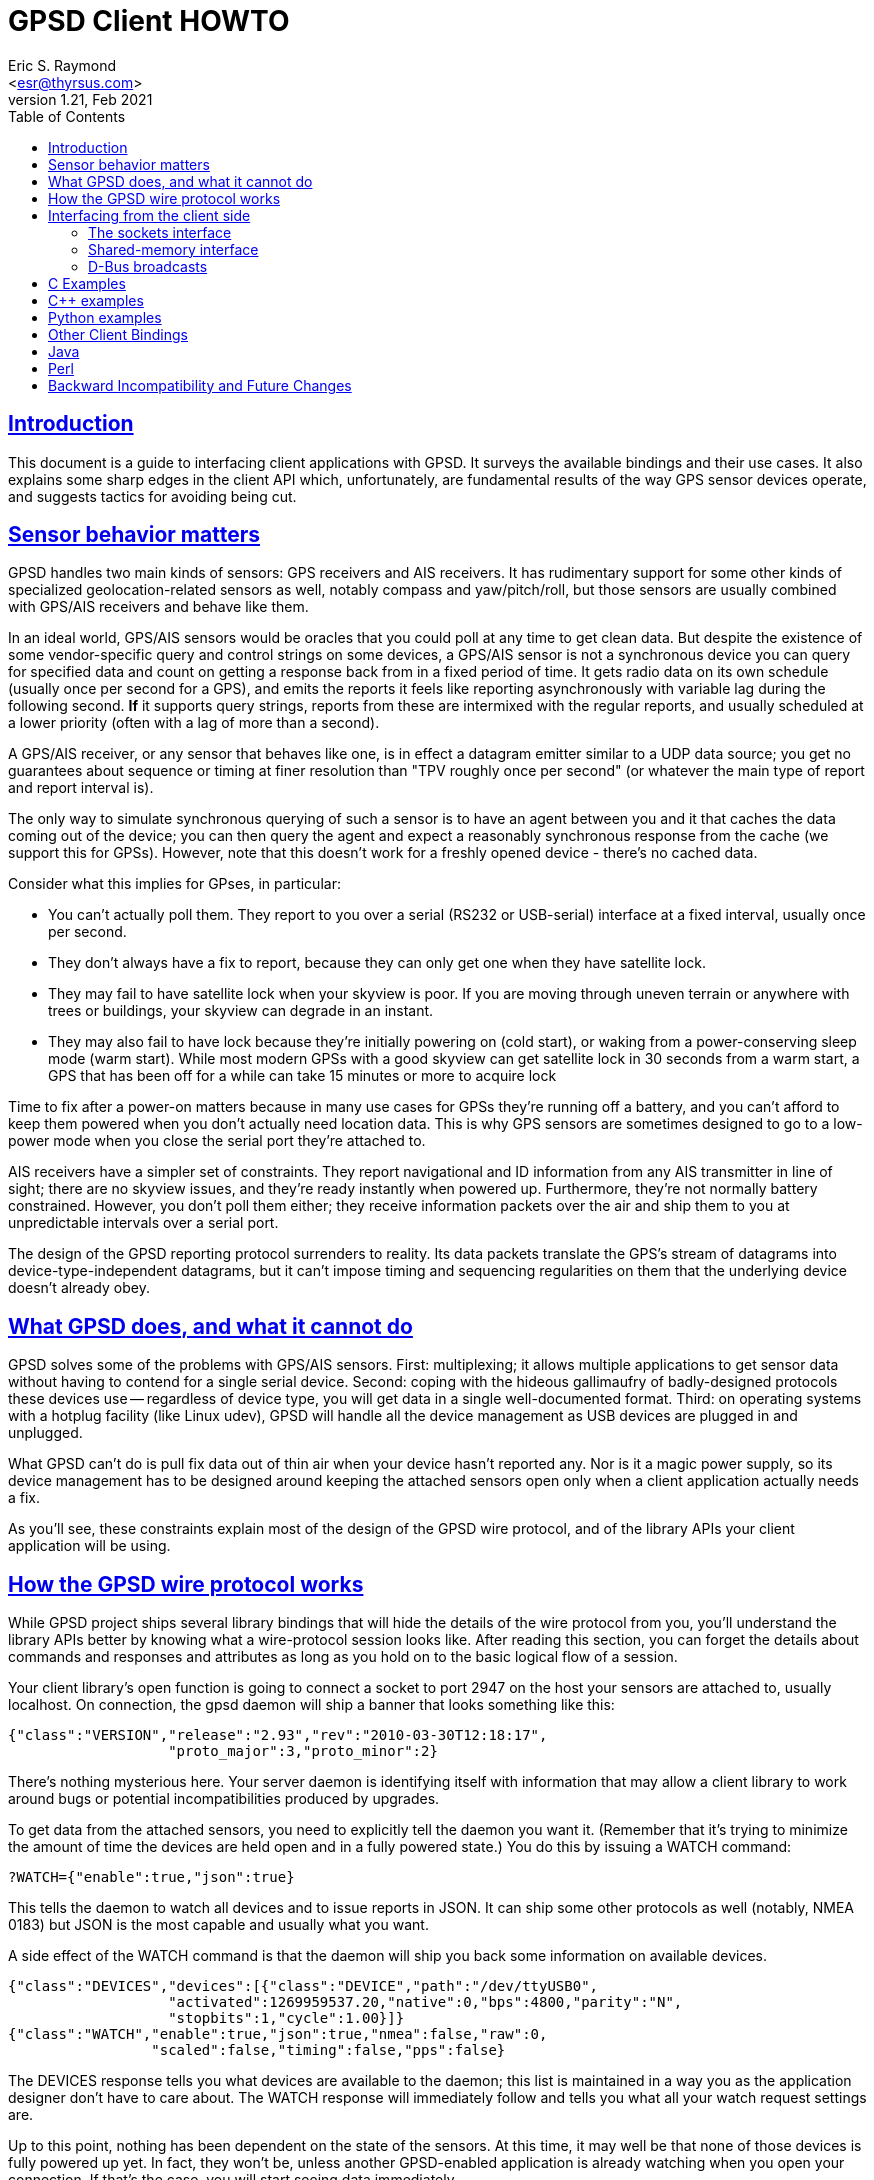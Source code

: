 = GPSD Client HOWTO
Eric S. Raymond <esr@thyrsus.com>
v1.21, Feb 2021
:author: Eric S. Raymond
:date: 22 Februrary 2021
:description: This document is a guide to interfacing client applications with GPSD.
:email: <esr@thyrsus.com>
:keywords: time, GPSD, NTP, time, precision, 1PPS, PPS, stratum, jitter
:sectlinks:
:toc: left

== Introduction

This document is a guide to interfacing client applications with GPSD.
It surveys the available bindings and their use cases.  It also explains
some sharp edges in the client API which, unfortunately, are fundamental
results of the way GPS sensor devices operate, and suggests tactics
for avoiding being cut.

== Sensor behavior matters

GPSD handles two main kinds of sensors: GPS receivers and AIS
receivers. It has rudimentary support for some other kinds of
specialized geolocation-related sensors as well, notably compass and
yaw/pitch/roll, but those sensors are usually combined with GPS/AIS
receivers and behave like them.

In an ideal world, GPS/AIS sensors would be oracles that you could
poll at any time to get clean data. But despite the existence of some
vendor-specific query and control strings on some devices, a GPS/AIS
sensor is not a synchronous device you can query for specified data
and count on getting a response back from in a fixed period of time.
It gets radio data on its own schedule (usually once per second for a
GPS), and emits the reports it feels like reporting asynchronously
with variable lag during the following second.  *If* it supports query
strings, reports from these are intermixed with the regular
reports, and usually scheduled at a lower priority (often with a lag
of more than a second).

A GPS/AIS receiver, or any sensor that behaves like one, is in effect
a datagram emitter similar to a UDP data source; you get no guarantees
about sequence or timing at finer resolution than "TPV roughly once
per second" (or whatever the main type of report and report interval
is).

The only way to simulate synchronous querying of such a sensor is to
have an agent between you and it that caches the data coming out of
the device; you can then query the agent and expect a reasonably
synchronous response from the cache (we support this for
GPSs). However, note that this doesn't work for a freshly opened
device - there's no cached data.

Consider what this implies for GPses, in particular:

* You can't actually poll them. They report to you over a serial
  (RS232 or USB-serial) interface at a fixed interval, usually once
  per second.

* They don't always have a fix to report, because they can only
  get one when they have satellite lock.

* They may fail to have satellite lock when your skyview is poor.
  If you are moving through uneven terrain or anywhere with trees
  or buildings, your skyview can degrade in an instant.

* They may also fail to have lock because they're initially powering
  on (cold start), or waking from a power-conserving sleep mode (warm
  start).  While most modern GPSs with a good skyview can get
  satellite lock in 30 seconds from a warm start, a GPS that has
  been off for a while can take 15 minutes or more to acquire lock

Time to fix after a power-on matters because in many use cases for
GPSs they're running off a battery, and you can't afford to keep them
powered when you don't actually need location data.  This is why GPS
sensors are sometimes designed to go to a low-power mode when you close
the serial port they're attached to.

AIS receivers have a simpler set of constraints. They report
navigational and ID information from any AIS transmitter in line of
sight; there are no skyview issues, and they're ready instantly when
powered up. Furthermore, they're not normally battery constrained.
However, you don't poll them either; they receive information
packets over the air and ship them to you at unpredictable intervals
over a serial port.

The design of the GPSD reporting protocol surrenders to reality. Its data
packets translate the GPS's stream of datagrams into
device-type-independent datagrams, but it can't impose timing and
sequencing regularities on them that the underlying device doesn't
already obey.

== What GPSD does, and what it cannot do

GPSD solves some of the problems with GPS/AIS sensors. First:
multiplexing; it allows multiple applications to get sensor data
without having to contend for a single serial device.  Second:
coping with the hideous gallimaufry of badly-designed protocols these
devices use -- regardless of device type, you will get data in a single
well-documented format.  Third: on operating systems with a hotplug
facility (like Linux udev), GPSD will handle all the device
management as USB devices are plugged in and unplugged.

What GPSD can't do is pull fix data out of thin air when your
device hasn't reported any.  Nor is it a magic power supply,
so its device management has to be designed around keeping the
attached sensors open only when a client application actually
needs a fix.

As you'll see, these constraints explain most of the design of the GPSD
wire protocol, and of the library APIs your client application
will be using.

== How the GPSD wire protocol works

While GPSD project ships several library bindings that will hide the
details of the wire protocol from you, you'll understand the library APIs
better by knowing what a wire-protocol session looks like. After
reading this section, you can forget the details about commands and
responses and attributes as long as you hold on to the basic
logical flow of a session.

Your client library's open function is going to connect a socket to
port 2947 on the host your sensors are attached to, usually
localhost. On connection, the gpsd daemon will ship a banner that
looks something like this:

-----------------------------------------------------------------------------
{"class":"VERSION","release":"2.93","rev":"2010-03-30T12:18:17",
                   "proto_major":3,"proto_minor":2}
-----------------------------------------------------------------------------

There's nothing mysterious here. Your server daemon is identifying
itself with information that may allow a client library to work
around bugs or potential incompatibilities produced by upgrades.

To get data from the attached sensors, you need to explicitly tell the
daemon you want it.  (Remember that it's trying to minimize the amount
of time the devices are held open and in a fully powered state.)  You
do this by issuing a WATCH command:

-----------------------------------------------------------------------------
?WATCH={"enable":true,"json":true}
-----------------------------------------------------------------------------

This tells the daemon to watch all devices and to issue reports in
JSON.  It can ship some other protocols as well (notably, NMEA 0183)
but JSON is the most capable and usually what you want.

A side effect of the WATCH command is that the daemon will ship you
back some information on available devices.

-----------------------------------------------------------------------------
{"class":"DEVICES","devices":[{"class":"DEVICE","path":"/dev/ttyUSB0",
                   "activated":1269959537.20,"native":0,"bps":4800,"parity":"N",
                   "stopbits":1,"cycle":1.00}]}
{"class":"WATCH","enable":true,"json":true,"nmea":false,"raw":0,
                 "scaled":false,"timing":false,"pps":false}
-----------------------------------------------------------------------------

The DEVICES response tells you what devices are available to the
daemon; this list is maintained in a way you as the application
designer don't have to care about.  The WATCH response will
immediately follow and tells you what all your watch request settings
are.

Up to this point, nothing has been dependent on the state of the
sensors. At this time, it may well be that none of those devices is
fully powered up yet. In fact, they won't be, unless another
GPSD-enabled application is already watching when you open your
connection.  If that's the case, you will start seeing data
immediately.

For now, though, let's go back to the case where gpsd has to fire up
the sensors. After issuing the WATCH response, the daemon opens all of
them and watches for incoming packets that it can recognize.  *After
a variable delay*, it will ship a notification that looks something
like this:

-----------------------------------------------------------------------------
{"class":"DEVICE","path":"/dev/ttyUSB0","activated":1269960793.97,
                 "driver":"SiRF binary","native":1,"bps":4800,
                 "parity":"N","stopbits":1,"cycle":1.00}
-----------------------------------------------------------------------------

This is the daemon telling you that it has recognized a SiRF binary
GPS on /dev/ttyUSB0 shipping report packets at 4800 bits per second.
This notification is not delayed by the time it takes to achieve
satellite lock; the GPS will cheerfully ship packets before that.  But
it will be delayed by the time required for the daemon to sync up with
the GPS.

The GPSD daemon is designed so it doesn't have to know anything about the
sensor in advance - not which of a dozen reporting protocols it uses,
and not even the baud rate of the serial device.  The reason for this
agnosticism is so the daemon can adapt properly to anything a hotplug
event night throw at it.  If you unplug your GPS while your
application is running, and then plug in one of a different type, the
daemon will cope.  Your application won't know the difference unless
you have told it to notice device types.

You can even start your application, have it issue a WATCH, realize
you forgot to plug in a GPS, and do that.  The hotplug event will
tell gpsd, which will add the new device to the watched-devices list
of every client that has issued a ?WATCH.

In order to make this work, gpsd has a packet sniffer inside it that
does autobauding and packet-protocol detection. Normally the packet
sniffer will achieve sync in well under a second (my measured times
range from 0.10 to 0.53 sec at 4800bps), but it can take longer if
your serial traffic is degraded by dodgy cables or electrical noise,
or if the GPS is configured to run at an unusual speed/parity/stopbit
configuration.

The real point here is that the delay is *variable*.  The client
library, and your application, can't assume a neat lockstep of
request and instant response.

Once you do get your device(s) synced, things become more predictable.
The sensor will start shipping fix reports at a constant interval,
usually every second, and the daemon will massage them into JSON and
pass them up the client to your application.

However, until the sensor achieves satellite lock, those fixes will be
"mode 1" - no valid data (mode 2 is a 2D fix, mode 3 is a 3D fix).
Here's what that looks like:

-----------------------------------------------------------------------------
{"class":"TPV","device":"/dev/ttyUSB0",
               "time":"2010-04-30T11:47:43.28Z","ept":0.005,"mode":1}
-----------------------------------------------------------------------------

Occasionally you'll get another kind of sentence, SKY, that reports a
satellite skyview.  But TPV is the important one.  Here's what it
looks like when the sensor has a fix to report:

-----------------------------------------------------------------------------
{"class":"TPV","time":"2010-04-30T11:48:20.10Z","ept":0.005,
               "lat":46.498204497,"lon":7.568061439,"alt":1327.689,
                "epx":15.319,"epy":17.054,"epv":124.484,"track":10.3797,
                "speed":0.091,"climb":-0.085,"eps":34.11,"mode":3}
-----------------------------------------------------------------------------

Note the "mode":3 at the end.  This is how you tell that the GPS is
reporting a full 3D fix with altitude.

If you have an AIS receiver attached, it too will have been opened
and autobauded and protocol-sniffed after your WATCH.  The stream of
JSON objects will then include things like this:

-----------------------------------------------------------------------------
{"class":"AIS","type":5,"repeat":0,"mmsi":351759000,"scaled":true,
               "imo":9134270,"ais_version":0,"callsign":"3FOF8",
               "shipname":"EVER DIADEM",
               "shiptype":"Cargo - all ships of this type",
               "to_bow":225,
	       "to_stern":70,"to_port":1,"to_starboard":31,"draught":12.2,
               "epfd":"GPS","eta":"05-15T14:00Z",
	       "destination":"NEW YORK","dte":0}
-----------------------------------------------------------------------------

When your application shuts down, it can cancel its watch:

-----------------------------------------------------------------------------
?WATCH={"enable":false}
-----------------------------------------------------------------------------

This will enable the daemon to close devices and conserve
power. Supposing you don't do this, the daemon will time out devices
with no listeners, so canceling your watch is not strictly necessary.
But it is good manners.

Another way to use the daemon is with the ?POLL command  To do this, issue

-----------------------------------------------------------------------------
?WATCH={"enable":true}
-----------------------------------------------------------------------------

This activates all devices without enabling streaming of reports.  You
can then say "?POLL;" to poll gpsd's recorded data.

-----------------------------------------------------------------------------
?POLL;
{"class":"POLL","time":"2012-04-05T15:00:01.501Z","active":1,
    "tpv":[{"class":"TPV","device":"/dev/ttyUSB0","mode":3,"time":"2012-04-05T15:00:00.000Z","ept":0.005,"lat":40.035083522,"lon":-75.519982905,"alt":166.145,"epx":9.125,"epy":17.778,"epv":34.134,"track":0.0000,"speed":0.000,"climb":0.000,"eps":36.61}],"gst":[{"class":"GST","device":"/dev/ttyUSB0","time":"1970-01-01T00:00:00.000Z","rms":0.000,"major":0.000,"minor":0.000,"orient":0.000,"lat":0.000,"lon":0.000,"alt":0.000}],
     "sky":[{"class":"SKY","device":"/dev/ttyUSB0","time":"2012-04-05T15:00:00.000Z","xdop":0.61,"ydop":1.19,"vdop":1.48,"tdop":1.14,"hdop":1.40,"gdop":2.30,"pdop":1.99,"satellites":[{"PRN":26,"el":15,"az":49,"ss":29,"used":true},{"PRN":18,"el":62,"az":315,"ss":31,"used":true},{"PRN":15,"el":60,"az":43,"ss":44,"used":true},{"PRN":21,"el":71,"az":237,"ss":0,"used":false},{"PRN":27,"el":52,"az":94,"ss":40,"used":true},{"PRN":9,"el":48,"az":136,"ss":33,"used":true},{"PRN":22,"el":21,"az":291,"ss":36,"used":true},{"PRN":3,"el":8,"az":303,"ss":25,"used":true}]}]}
-----------------------------------------------------------------------------

This interface is intended for use with applications like CGI scripts
that cannot wait on output from the daemon but must poke it into responding.

If you're a clever sort, you're already wondering what the daemon does
if the application at the other end of the client socket doesn't read data
out of it as fast as gpsd is shipping it upwards.  And the answer is
this: eventually the socket buffer fills up, a write from the daemon
throws an error, and the daemon shuts down that client socket.

From the point of view of the application, it reads all the buffered
data and then gets a read return indicating the socket shutdown. We'll
return to this in the discussion of client libraries, but the thing
for you to know right now is that this edge case is actually quite
difficult to fall afoul of.  Total data volume on these sockets is not
high. As long as your application checks for and reads socket data no
less often than once a second, you won't -- and a second is a *lot* of
time in which to come back around your main loop.

== Interfacing from the client side

The gpsd daemon exports data in three different ways: via a sockets
interface, via DBUS broadcasts, and via a shared-memory interface,
It is possible one or more of these may be configured out in your
installation.

=== The sockets interface

The GPSD project provides client-side libraries in C, C++, and Python
that exercise the sockets export.  A Perl module is separately
available from CPAN.  While the details of these libraries vary, they
all have the same two purposes and the same limitations.

One purpose of the libraries is to handle the details of unpacking
JSON-based wire-protocol objects into whatever native structure/record
feature your application language has. This is particularly important
in the C and C++ libraries, because those languages don't have
good native support for JSON.

Another purpose is to hide the details of the wire protocol from the
application.  This gives the GPSD developers room to improve extend
the protocol without breaking every client application.  Depend
on wire-protocol details only at your own risk!

The limitations the libraries have to cope with are the nature of
the data flow from the sensors, and the simple fact that they're
not necessarily delivering fixes at any given time.

For details of the libraries' APIs, see their reference
documentation; the objective of the rest of this section is to teach
you the general model of client-side interfacing that they all have to
follow because of the way the daemon works.

Each library has the following entry points:

* Open a session socket to the daemon.  Named something like "open()".

* Set watch policy. Named something like "stream()"

* Send wire-protocol commands to the daemon. Deprecated; makes your
  code dependent on the wire protocol. There is no longer a real
  use case for this entry point; if you think you need no use it,
  you have probably failed to understand the rest of the interface.

* Blocking check to see if data from the daemon is waiting. Named
  something like "waiting()" and taking a wait timeout as argument.
  Note that choosing a wait timeout of less than twice the cycle time
  of your device will be hazardous, as the receiver will probably not
  supply input often enough to prevent a spurious error indication.
  For the typical 1-second cycle time of GPSes this implies a minimum
  2-second timeout.

* Blocking read for data from the daemon.  Named something like "read()"
  (this was "poll()" in older versions).

* Close the session socket. Named something like "close()".

* Enable debugging trace messages

The fact that the data-waiting check and the read both block means
that, if your application has to deal with other input sources than
the GPS, you will probably have to isolate the read loop in a thread with
a mutex lock on the gps_data structure.

Here is a complete table of the binding entry points:

.Entry points in client bindings
[frame="topbot",options="header"]
|========================================================================
|C			|C++			|Python			|
Function
|gps_open()		|gpsmm.gpsmm()		|gps.\_\_init__()	|
In OO languages the client class initializer opens the daemon socket.
|gps_send()		|gpsmm.send()		|gps.send()		|
Send wire-protocol commands to the daemon. Deprecated and unstable.
|gps_stream()		|gpsmm.stream()		|gps.stream()		|
Set watch policy. What you should use instead of send().
|gps_waiting()		|gpsmm.waiting()	|gps.waiting()		|
Blocking check with timeout to see if input is waiting.
|gps_read()		|gpsmm.read()		|gps.read()		|
Non-blocking read for data from the daemon.
|gps_unpack()		|			|gps.unpack()		|
Parse JSON from a specified buffer into a session structure
|gps_close()		|gpsmm.~gpsmm()		|gps.close()		|
Close the daemon socket and end the session.
|gps_data()             |gpsmm.data()           |gps.data()             |
Get the contents of the client buffer.
|gps_enable_debug()	|gpsmm_enable_debug()	|			|
Enable debug tracing.  Only useful for GPSD developers.
|gps_clear_fix()	|gpsmm.clear_fix()	|			|
Clear the contents of the fix structure.
|========================================================================

The tricky part is interpreting what you get from the blocking
read. The reason it's tricky is that you're not guaranteed that
every read will pick up exactly one complete JSON object from the
daemon. It may grab one response object, or more than one, or
part of one, or one or more followed by a fragment.

What the library does on each read is this: get what it can from the
socket, append that to a private buffer, and then consume as many JSON
objects from the front of the buffer as it can.  Any incomplete JSON
is left in the private buffer to be completed and unpacked on a later
go-round.

In C, the library "consumes" a JSON object by unpacking its content
into a blackboard structure passed to the read entry point by
address. The structure contains a state-flag mask that you can (and
should!) check so you'll know which parts of the structure contain
valid data.  It is safe to do nothing unless the PACKET_SET mask bit
is on, which is the library's way of telling you that at least one
complete JSON response has arrived since the last read.

Data may accumulate on the blackboard over multiple reads,
with new TPV reports overwriting old ones; it is guaranteed that
overwrites are not partial.  Expect this pattern to be replicated
in any compiled language with only fixed-extent structures.

In Python and Perl the read entry point returns an object containing
accumulated data.  The state-flag mask is still useful for telling you
which parts contain data, and there is still a PACKET_SET bit.  Expect
this pattern to be replicated in other dynamic OO languages when we
support them.

The C++ binding is a very thin wrapper around the C.  You get back an
object, but it's just a reference to the C blackboard structure. There's
no unpack() method because it doesn't fit the gpsmm object's RAII model.

All bindings will throw a recognizable error from the read entry
point when the socket is closed from the daemon side.

[WARNING]
The timing of your read loop is important. When it has satellite lock,
the daemon will be writing into its end of the socket once per
whatever the normal reporting-cycle time of your device is - for a GPS
normally one peer second.  *You must poll the socket more often that
that.*

If necessary, spawn a worker thread to do this, mutex-locking the
structure where it outs the reports.  If you don't do this, data
will back up in your socket buffers and position reports will be
more and more delayed until the socket FIFO fills, at which point the
daemon will conclude the client has died and drop the connection.

AIVDM clients have a longer maximum allowable poll interval, but a
problem of a different kind. you have the problem that later sentences
of (say) Type 1 don't obsolete the data in earlier ones. This is a
problem, because the library is designed so that read calls pull any
JSON reports waiting from the daemon and interpret them all.

To avoid losing data, you want to poll the daemon more often than once
per two seconds (that being the minimum transmission period for the
most frequently shipped sentences, Type 1/2/3). That way the read
buffer will never contain both a message and a later message of the
same type that steps on it.

=== Shared-memory interface

Whenever gpsd recognizes a packet from any attached device, it writes
the accumulated state from that device to a shared memory segment.  The
C and C++ client libraries shipped with GPSD can read this segment.

The API for reading the segment uses the same gps_open(), gps_read()
and gps_close() entry points as the sockets interface. To enable using
shared memory instead, it is only necessary to use the macro constant
GPSD_SHARED_MEMORY as the host argument of gps_open().

The gps_stream(), gps_send(), gps_waiting(), and gps_data() entry
points are not available with this interface. You cannot set a device
filter on it. You will not get device activation or deactivation
notices through it.  And, of course, it is only good for local and not
networked access.  Its main advantage is that it is very fast and
lightweight, especially suitable for use in low-power embedded
deployments with a single device on a fixed port and the sockets
interface configured out.

Under the shared-memory interface, gps_read() after a successful
gps_open() will always return with data; its return is the size of a
struct gps_data_t in bytes. The 'gps_fd' member of the struct gpsdata
instance handed to you will always be -1.  The PACKET_SET flag will
always be asserted.  The other flag bits in the 'set' member will tell
you what data is updated in the instance, just as in the sockets
interface.

The shared-memory interface is not yet available from Python.

=== D-Bus broadcasts

If your system supports D-Bus, gpsd broadcasts a signal with path /org/gpsd,
interface "org.gpsd", and name "fix" whenever it received a position
report from any device attached to it.  See the gpsd(8) manual page for
details of the binary payload layout.

== C Examples

The source distribution includes two example clients in C;
gpxlogger.c and cgps.c.

gpxlogger.c illustrates the simplest possible program flow; open,
followed by stream, followed by the library main loop.

cgps.c shows what an interactive application using the library and
also hw processing user commands works.  Note the use of the curses
nodelay function to ensure that wgetch() does not block the GPS
polling loop.

== C++ examples

The following code skeleton implements a C++ client:

----------------------------------------------------------------------

int main(void)
{
    gpsmm gps_rec("localhost", DEFAULT_GPSD_PORT);

    if (gps_rec.stream(WATCH_ENABLE|WATCH_JSON) == NULL) {
        cerr << "No GPSD running.\n";
        return 1;
    }

    for (;;) {
	struct gps_data_t* newdata;

	if (!gps_rec.waiting(50000000))
	  continue;

	if ((newdata = gps_rec.read()) == NULL) {
	    cerr << "Read error.\n";
	    return 1;
	} else {
	    PROCESS(newdata);
	}
    }
    return 0;
}

----------------------------------------------------------------------

Note the absence of explicit open and close methods.  The object
interface is designed on the RAII (Resource Acquisition Is
Initialization) model; you close it by deallocating it.

Look at test_gpsmm.cpp in the distribution for a full example.

== Python examples

There's a very simple Python example analogous to gpxlogger attached
to the source code for the gps.py library.

The heart of it is this code:

-----------------------------------------------------------------------------
    session = gps(**opts)
    session.stream(WATCH_ENABLE|WATCH_NEWSTYLE)
    for report in session:
        print report
-----------------------------------------------------------------------------

If you need to intersperse other processing in a main event loop,
like this:

----------------------------------------------------------------------

session = gps(mode=WATCH_ENABLE)
try:
    while True:
        # Do stuff
        report = session.next()
        # Check report class for 'DEVICE' messages from gpsd.  If
        # we're expecting messages from multiple devices we should
        # inspect the message to determine which device
        # has just become available.  But if we're just listening
	# to a single device, this may do.
        if report['class'] == 'DEVICE':
            # Clean up our current connection.
            session.close()
            # Tell gpsd we're ready to receive messages.
            session = gps(mode=WATCH_ENABLE)
	# Do more stuff
except StopIteration:
    print "GPSD has terminated"

----------------------------------------------------------------------

Each call to the iterator yields a report structure until the daemon
terminates, at which point the iterator next() method will raise
StopIteration and the loop will terminate.

The report object returned by next() can be accessed either as a dictionary
or as an object.  As a dictionary, it is the raw contents of the last
JSON response re-encoded in plain ASCII.  For convenience, you may
also access it as an object with members for each attribute in the
dictionary.  It is especially useful to know that the object will
always have a "class" member giving the response type (TPV, SKY,
DEVICE, etc.) as a string.

For more interesting examples integrated with X and GTK, see xgps and
xgpsspeed.

== Other Client Bindings

There are a couple of client bindings for GPSD that are maintained
separately from the GPSD distribution. We don't try to document their
APIs here, but just provide pointers to them.

== Java

There is a Java binding, described at http://gpsd4java.forge.hoegergroup.de/
This binding is available at maven central. See that web page for how
to use it in a maven build.

== Perl

There's a Perl client library at http://search.cpan.org/dist/Net-GPSD3/

== Backward Incompatibility and Future Changes

The C/C++ binding makes available two preprocessor symbols,
GPSD_API_MAJOR_VERSION and GPSD_API_MINOR_VERSION, in gps.h.
The Python module has corresponding symbols.

In major versions before 5:

* gps_open() didn't take a third argument; instead, it returned malloc storage.

* The 'read()' method in various bindings was named 'poll()', blocked
  waiting for input, and had a different return convention. The name
  'poll()' will at some point be reintroduced as an interface to the
  wire-protocol POLL command.

* Clients needed to define a hook for client-side logging if they
  didn't want code in netlib.c and libgps_core.c to occasionally send
  messages to stderr.  This requirement is now gone.

* There was a set_raw_hook() method in the C and Python bindings, now gone.
  C clients should call gps_data(); the buffer is available directly in Python,
  both as str (response) and bytes (bresponse).  The distinction matters
  in Python 3.

//end
